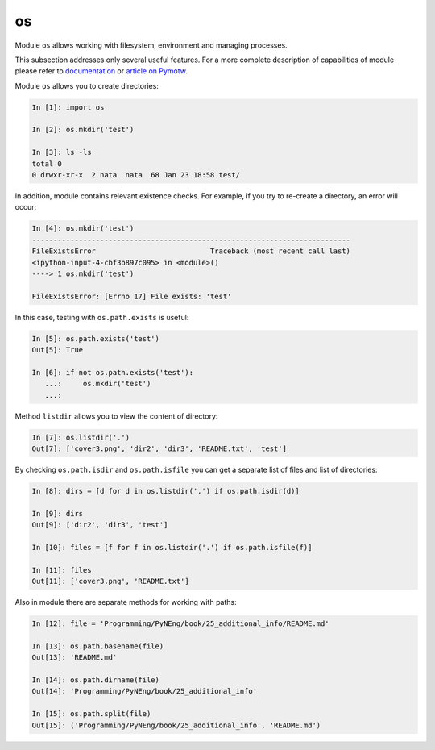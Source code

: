 os
---------

Module ``os`` allows working with filesystem, environment and managing processes.

This subsection addresses only several useful features. For a more complete description of capabilities of module please refer to 
`documentation <https://docs.python.org/3/library/os.html>`__ or 
`article on Pymotw <https://pymotw.com/3/os/>`__.

Module ``os`` allows you to create directories:

.. code:: python

    In [1]: import os

    In [2]: os.mkdir('test')

    In [3]: ls -ls
    total 0
    0 drwxr-xr-x  2 nata  nata  68 Jan 23 18:58 test/

In addition, module contains relevant existence checks. For example, if you try to re-create a directory, an error will occur:

.. code:: python

    In [4]: os.mkdir('test')
    ---------------------------------------------------------------------------
    FileExistsError                           Traceback (most recent call last)
    <ipython-input-4-cbf3b897c095> in <module>()
    ----> 1 os.mkdir('test')

    FileExistsError: [Errno 17] File exists: 'test'

In this case, testing with ``os.path.exists`` is useful:

.. code:: python

    In [5]: os.path.exists('test')
    Out[5]: True

    In [6]: if not os.path.exists('test'):
       ...:     os.mkdir('test')
       ...:

Method ``listdir`` allows you to view the content of directory:

.. code:: python

    In [7]: os.listdir('.')
    Out[7]: ['cover3.png', 'dir2', 'dir3', 'README.txt', 'test']

By checking ``os.path.isdir`` and ``os.path.isfile`` you can get a separate list of files and list of directories:

.. code:: python

    In [8]: dirs = [d for d in os.listdir('.') if os.path.isdir(d)]

    In [9]: dirs
    Out[9]: ['dir2', 'dir3', 'test']

    In [10]: files = [f for f in os.listdir('.') if os.path.isfile(f)]

    In [11]: files
    Out[11]: ['cover3.png', 'README.txt']

Also in module there are separate methods for working with paths:

.. code:: python

    In [12]: file = 'Programming/PyNEng/book/25_additional_info/README.md'

    In [13]: os.path.basename(file)
    Out[13]: 'README.md'

    In [14]: os.path.dirname(file)
    Out[14]: 'Programming/PyNEng/book/25_additional_info'

    In [15]: os.path.split(file)
    Out[15]: ('Programming/PyNEng/book/25_additional_info', 'README.md')

